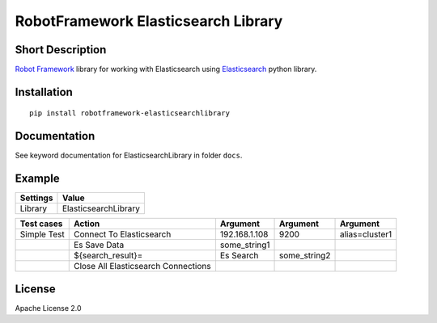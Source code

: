 RobotFramework Elasticsearch Library
========================================

|Build Status|

Short Description
-----------------

`Robot Framework`_ library for working with Elasticsearch using `Elasticsearch`_ python library.

Installation
------------

::

    pip install robotframework-elasticsearchlibrary

Documentation
-------------

See keyword documentation for ElasticsearchLibrary in folder ``docs``.

Example
-------
+-----------+----------------------+
| Settings  |         Value        |
+===========+======================+
|  Library  | ElasticsearchLibrary |
+-----------+----------------------+

+---------------+-------------------------------------+-----------------+---------------+----------------+
|  Test cases   |               Action                |     Argument    |    Argument   |    Argument    |
+===============+=====================================+=================+===============+================+
|  Simple Test  | Connect To Elasticsearch            | 192.168.1.108   | 9200          | alias=cluster1 |
+---------------+-------------------------------------+-----------------+---------------+----------------+
|               | Es Save Data                        | some_string1    |               |                |
+---------------+-------------------------------------+-----------------+---------------+----------------+
|               | ${search_result}=                   | Es Search       | some_string2  |                |
+---------------+-------------------------------------+-----------------+---------------+----------------+
|               | Close All Elasticsearch Connections |                 |               |                |
+---------------+-------------------------------------+-----------------+---------------+----------------+

License
-------

Apache License 2.0

.. _Robot Framework: http://www.robotframework.org
.. _Elasticsearch: https://pypi.org/project/elasticsearch/

.. |Build Status| image:: https://travis-ci.org/peterservice-rnd/robotframework-elasticsearchlibrary.svg?branch=master
   :target: https://travis-ci.org/peterservice-rnd/robotframework-elasticsearchlibrary